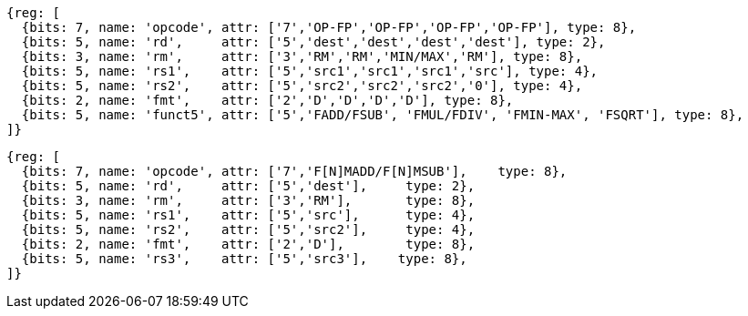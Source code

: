 //## 13.4 Double-Precision Floating-Point Computational Instructions

[wavedrom, ,svg]
....
{reg: [
  {bits: 7, name: 'opcode', attr: ['7','OP-FP','OP-FP','OP-FP','OP-FP'], type: 8},
  {bits: 5, name: 'rd',     attr: ['5','dest','dest','dest','dest'], type: 2},
  {bits: 3, name: 'rm',     attr: ['3','RM','RM','MIN/MAX','RM'], type: 8},
  {bits: 5, name: 'rs1',    attr: ['5','src1','src1','src1','src'], type: 4},
  {bits: 5, name: 'rs2',    attr: ['5','src2','src2','src2','0'], type: 4},
  {bits: 2, name: 'fmt',    attr: ['2','D','D','D','D'], type: 8},
  {bits: 5, name: 'funct5', attr: ['5','FADD/FSUB', 'FMUL/FDIV', 'FMIN-MAX', 'FSQRT'], type: 8},
]}
....

[wavedrom, ,svg]
....
{reg: [
  {bits: 7, name: 'opcode', attr: ['7','F[N]MADD/F[N]MSUB'],    type: 8},
  {bits: 5, name: 'rd',     attr: ['5','dest'],     type: 2},
  {bits: 3, name: 'rm',     attr: ['3','RM'],       type: 8},
  {bits: 5, name: 'rs1',    attr: ['5','src'],      type: 4},
  {bits: 5, name: 'rs2',    attr: ['5','src2'],     type: 4},
  {bits: 2, name: 'fmt',    attr: ['2','D'],        type: 8},
  {bits: 5, name: 'rs3',    attr: ['5','src3'],    type: 8},
]}
....

//[wavedrom, ,]
//....
//{reg: [
//  {bits: 7, name: 'opcode', attr: 'OP-FP',    type: 8},
//  {bits: 5, name: 'rd',     attr: 'dest',     type: 2},
//  {bits: 3, name: 'funct3',  attr: ['MIN', 'MAX'], type: 8},
//  {bits: 5, name: 'rs1',    attr: 'src1',     type: 4},
//  {bits: 5, name: 'rs2',    attr: 'src2',     type: 4},
//  {bits: 2, name: 'fmt',    attr: 'D',        type: 8},
//  {bits: 5, name: 'funct5', attr: 'FMIN-MAX', type: 8},
//]}
//....

//[wavedrom, ,]
//....
//{reg: [
//  {bits: 7, name: 'opcode', attr: ['FMADD', 'FNMADD', 'FMSUB', 'FNMSUB'],    type: 8},
//  {bits: 5, name: 'rd',     attr: 'dest',     type: 2},
//  {bits: 3, name: 'funct3',  attr: 'RM', type: 8},
//  {bits: 5, name: 'rs1',    attr: 'src1',     type: 4},
//  {bits: 5, name: 'rs2',    attr: 'src2',     type: 4},
//  {bits: 2, name: 'fmt',    attr: 'D',        type: 8},
//  {bits: 5, name: 'rs3',    attr: 'src3',     type: 4},
//]}
//....

